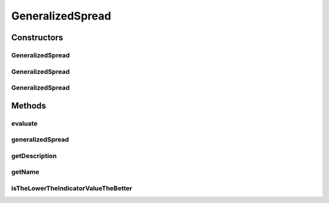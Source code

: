 .. java:import:: org.uma.jmetal.solution Solution

.. java:import:: org.uma.jmetal.util.front Front

.. java:import:: org.uma.jmetal.util.front.imp ArrayFront

.. java:import:: org.uma.jmetal.util.front.util FrontUtils

.. java:import:: org.uma.jmetal.util.point Point

.. java:import:: org.uma.jmetal.util.point.impl ArrayPoint

.. java:import:: org.uma.jmetal.util.point.util.comparator LexicographicalPointComparator

.. java:import:: org.uma.jmetal.util.point.util.comparator PointDimensionComparator

.. java:import:: org.uma.jmetal.util.point.util.distance EuclideanDistance

.. java:import:: java.io FileNotFoundException

.. java:import:: java.util List

GeneralizedSpread
=================

.. java:package:: org.uma.jmetal.qualityindicator.impl
   :noindex:

.. java:type:: @SuppressWarnings public class GeneralizedSpread<S extends Solution<?>> extends GenericIndicator<S>

   This class implements the generalized spread metric for two or more dimensions. Reference: A. Zhou, Y. Jin, Q. Zhang, B. Sendhoff, and E. Tsang Combining model-based and genetics-based offspring generation for multi-objective optimization using a convergence criterion, 2006 IEEE Congress on Evolutionary Computation, 2006, pp. 3234-3241.

   :author: Antonio J. Nebro , Juan J. Durillo

Constructors
------------
GeneralizedSpread
^^^^^^^^^^^^^^^^^

.. java:constructor:: public GeneralizedSpread()
   :outertype: GeneralizedSpread

   Default constructor

GeneralizedSpread
^^^^^^^^^^^^^^^^^

.. java:constructor:: public GeneralizedSpread(String referenceParetoFrontFile) throws FileNotFoundException
   :outertype: GeneralizedSpread

   Constructor

   :param referenceParetoFrontFile:
   :throws FileNotFoundException:

GeneralizedSpread
^^^^^^^^^^^^^^^^^

.. java:constructor:: public GeneralizedSpread(Front referenceParetoFront)
   :outertype: GeneralizedSpread

   Constructor

   :param referenceParetoFront:
   :throws FileNotFoundException:

Methods
-------
evaluate
^^^^^^^^

.. java:method:: @Override public Double evaluate(List<S> solutionList)
   :outertype: GeneralizedSpread

   Evaluate() method

   :param solutionList:

generalizedSpread
^^^^^^^^^^^^^^^^^

.. java:method:: public double generalizedSpread(Front front, Front referenceFront)
   :outertype: GeneralizedSpread

   Calculates the generalized spread metric. Given the pareto front, the true pareto front as \ ``double []``\  and the number of objectives, the method return the value for the metric.

   :param front: The front.
   :param referenceFront: The reference pareto front.
   :return: the value of the generalized spread metric

getDescription
^^^^^^^^^^^^^^

.. java:method:: @Override public String getDescription()
   :outertype: GeneralizedSpread

getName
^^^^^^^

.. java:method:: @Override public String getName()
   :outertype: GeneralizedSpread

isTheLowerTheIndicatorValueTheBetter
^^^^^^^^^^^^^^^^^^^^^^^^^^^^^^^^^^^^

.. java:method:: @Override public boolean isTheLowerTheIndicatorValueTheBetter()
   :outertype: GeneralizedSpread

